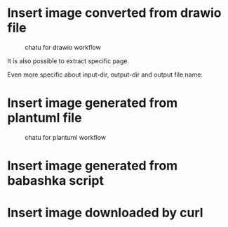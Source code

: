 * Insert image converted from drawio file
#+chatu: :drawio "diagram"
#+name: chatu-drawio-workflow
#+caption: chatu for drawio workflow
[[file:./images/diagram.svg]]

It is also possible to extract specific page.

#+chatu: :drawio "diagram.drawio" :page 1
[[file:./images/diagram-1.svg]]

Even more specific about input-dir, output-dir and output file name:

#+chatu: :drawio "diagram.drawio" :page 0 :input-dir "./draws" :output-dir "./images" :output "diagram.svg"
[[file:./images/diagram.svg]]

* Insert image generated from plantuml file
#+chatu: :plantuml "plantuml"
#+name: chatu-plantuml-workflow
#+caption: chatu for plantuml workflow
[[file:./images/plantuml.svg]]

#+chatu: :plantuml "plantuml" :page 1
[[file:./images/plantuml-1.svg]]

* Insert image generated from babashka script
#+chatu: :babashka "babashka.bb"
[[file:./images/babashka.svg]]


* Insert image downloaded by curl
#+chatu: :curl "https://www.emacswiki.org/pics/official%20gnu.svg" :output "gnu.svg"
[[file:./images/gnu.svg]]


